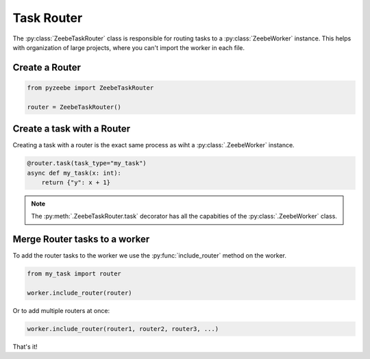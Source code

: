 ===========
Task Router
===========

The :py:class:`ZeebeTaskRouter` class is responsible for routing tasks to a :py:class:`ZeebeWorker` instance.
This helps with organization of large projects, where you can't import the worker in each file.

Create a Router
---------------

.. code-block:: python

    from pyzeebe import ZeebeTaskRouter

    router = ZeebeTaskRouter()

Create a task with a Router
---------------------------

Creating a task with a router is the exact same process as wiht a :py:class:`.ZeebeWorker` instance.

.. code-block:: python

    @router.task(task_type="my_task")
    async def my_task(x: int):
        return {"y": x + 1}


.. note::

    The :py:meth:`.ZeebeTaskRouter.task` decorator has all the capabities of the :py:class:`.ZeebeWorker` class.

Merge Router tasks to a worker
------------------------------

To add the router tasks to the worker we use the :py:func:`include_router` method on the worker.

.. code-block:: python

    from my_task import router

    worker.include_router(router)


Or to add multiple routers at once:

.. code-block:: python

    worker.include_router(router1, router2, router3, ...)



That's it!
